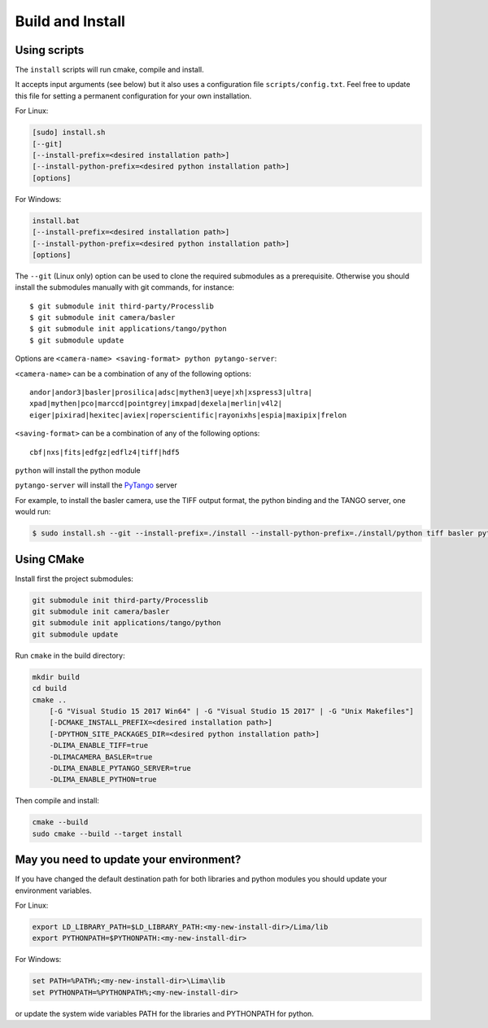 .. _build_installation:

Build and Install
-----------------

Using scripts
^^^^^^^^^^^^^
The ``install`` scripts will run cmake, compile and install.

It accepts input arguments (see below) but it also uses a configuration file  ``scripts/config.txt``. Feel free to update this file for setting a permanent configuration for your own installation.

For Linux:

.. code-block:: bash

     [sudo] install.sh
     [--git]
     [--install-prefix=<desired installation path>]
     [--install-python-prefix=<desired python installation path>]
     [options]

For Windows:

.. code-block:: bash

  install.bat
  [--install-prefix=<desired installation path>]
  [--install-python-prefix=<desired python installation path>]
  [options]

The ``--git`` (Linux only) option can be used to clone the required submodules as a prerequisite. Otherwise you should install the submodules manually with git commands, for instance::

 $ git submodule init third-party/Processlib
 $ git submodule init camera/basler
 $ git submodule init applications/tango/python
 $ git submodule update

Options are ``<camera-name> <saving-format> python pytango-server``:

``<camera-name>`` can be a combination of any of the following options::

  andor|andor3|basler|prosilica|adsc|mythen3|ueye|xh|xspress3|ultra|
  xpad|mythen|pco|marccd|pointgrey|imxpad|dexela|merlin|v4l2|
  eiger|pixirad|hexitec|aviex|roperscientific|rayonixhs|espia|maxipix|frelon

``<saving-format>`` can be a combination of any of the following options::

  cbf|nxs|fits|edfgz|edflz4|tiff|hdf5

``python`` will install the python module

``pytango-server`` will install the PyTango_ server

For example, to install the basler camera, use the TIFF output format, the python binding and the TANGO server, one would run:

.. code-block:: bash

  $ sudo install.sh --git --install-prefix=./install --install-python-prefix=./install/python tiff basler python pytango-server

Using CMake
^^^^^^^^^^^

Install first the project submodules:

.. code-block:: bash

 git submodule init third-party/Processlib
 git submodule init camera/basler
 git submodule init applications/tango/python
 git submodule update

Run ``cmake`` in the build directory:

.. code-block:: bash

 mkdir build
 cd build
 cmake ..
     [-G "Visual Studio 15 2017 Win64" | -G "Visual Studio 15 2017" | -G "Unix Makefiles"]
     [-DCMAKE_INSTALL_PREFIX=<desired installation path>]
     [-DPYTHON_SITE_PACKAGES_DIR=<desired python installation path>]
     -DLIMA_ENABLE_TIFF=true
     -DLIMACAMERA_BASLER=true
     -DLIMA_ENABLE_PYTANGO_SERVER=true
     -DLIMA_ENABLE_PYTHON=true

Then compile and install:

.. code-block:: bash

 cmake --build
 sudo cmake --build --target install

May you need to update your environment?
^^^^^^^^^^^^^^^^^^^^^^^^^^^^^^^^^^^^^^^^

If you have changed the default destination path for both libraries and python modules you should update
your environment variables.

For Linux:

.. code-block:: bash

  export LD_LIBRARY_PATH=$LD_LIBRARY_PATH:<my-new-install-dir>/Lima/lib
  export PYTHONPATH=$PYTHONPATH:<my-new-install-dir>

For Windows:

.. code-block:: bash

  set PATH=%PATH%;<my-new-install-dir>\Lima\lib
  set PYTHONPATH=%PYTHONPATH%;<my-new-install-dir>

or update the system wide variables PATH for the libraries and PYTHONPATH for python.


.. _PyTango: http://github.com/tango-cs/pytango
